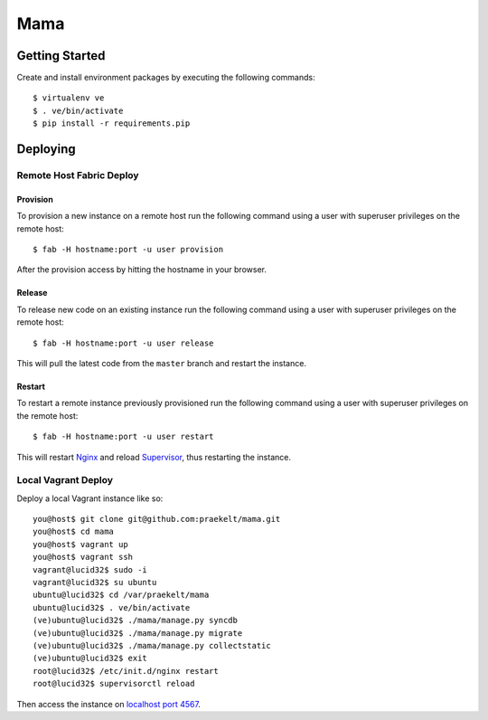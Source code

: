 ====
Mama
====

Getting Started
===============

Create and install environment packages by executing the following commands::

    $ virtualenv ve
    $ . ve/bin/activate
    $ pip install -r requirements.pip

Deploying
=========

Remote Host Fabric Deploy
-------------------------

Provision
+++++++++
To provision a new instance on a remote host run the following command using a user with superuser privileges on the remote host:: 
    
    $ fab -H hostname:port -u user provision

After the provision access by hitting the hostname in your browser.

Release
+++++++
To release new code on an existing instance run the following command using a user with superuser privileges on the remote host:: 
    
    $ fab -H hostname:port -u user release

This will pull the latest code from the ``master`` branch and restart the instance.

Restart
+++++++
To restart a remote instance previously provisioned run the following command using a user with superuser privileges on the remote host:: 
    
    $ fab -H hostname:port -u user restart

This will restart `Nginx <http://wiki.nginx.org/Main>`_ and reload `Supervisor <http://supervisord.org/>`_, thus restarting the instance.

Local Vagrant Deploy
--------------------
Deploy a local Vagrant instance like so::
    
    you@host$ git clone git@github.com:praekelt/mama.git
    you@host$ cd mama
    you@host$ vagrant up
    you@host$ vagrant ssh
    vagrant@lucid32$ sudo -i
    vagrant@lucid32$ su ubuntu
    ubuntu@lucid32$ cd /var/praekelt/mama
    ubuntu@lucid32$ . ve/bin/activate
    (ve)ubuntu@lucid32$ ./mama/manage.py syncdb
    (ve)ubuntu@lucid32$ ./mama/manage.py migrate
    (ve)ubuntu@lucid32$ ./mama/manage.py collectstatic
    (ve)ubuntu@lucid32$ exit
    root@lucid32$ /etc/init.d/nginx restart
    root@lucid32$ supervisorctl reload

Then access the instance on `localhost port 4567 <http://localhost:4567>`_.


